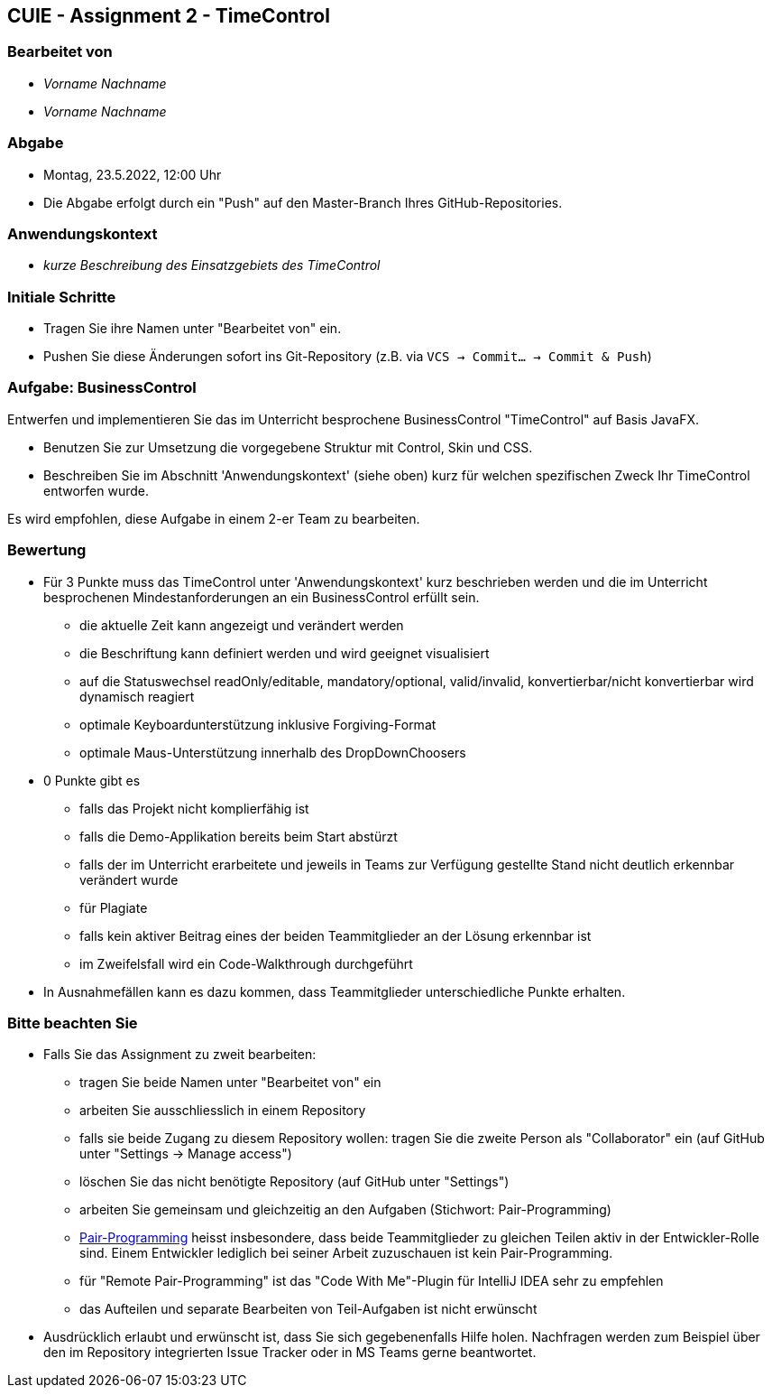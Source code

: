 == CUIE - Assignment 2 - TimeControl

=== Bearbeitet von

* _Vorname Nachname_
* _Vorname Nachname_

=== Abgabe

* Montag, 23.5.2022, 12:00 Uhr
* Die Abgabe erfolgt durch ein "Push" auf den Master-Branch Ihres GitHub-Repositories.

=== Anwendungskontext

* _kurze Beschreibung des Einsatzgebiets des TimeControl_

=== Initiale Schritte

* Tragen Sie ihre Namen unter "Bearbeitet von" ein.
* Pushen Sie diese Änderungen sofort ins Git-Repository (z.B. via `VCS -> Commit… -> Commit & Push`)

=== Aufgabe: BusinessControl

Entwerfen und implementieren Sie das im Unterricht besprochene BusinessControl "TimeControl" auf Basis JavaFX.

* Benutzen Sie zur Umsetzung die vorgegebene Struktur mit Control, Skin und CSS.
* Beschreiben Sie im Abschnitt 'Anwendungskontext' (siehe oben) kurz für welchen spezifischen Zweck Ihr TimeControl entworfen wurde.

Es wird empfohlen, diese Aufgabe in einem 2-er Team zu bearbeiten.

=== Bewertung

* Für 3 Punkte muss das TimeControl unter 'Anwendungskontext' kurz beschrieben werden und die im Unterricht besprochenen Mindestanforderungen an ein BusinessControl erfüllt sein.
** die aktuelle Zeit kann angezeigt und verändert werden
** die Beschriftung kann definiert werden und wird geeignet visualisiert
** auf die Statuswechsel readOnly/editable, mandatory/optional, valid/invalid, konvertierbar/nicht konvertierbar wird dynamisch reagiert
** optimale Keyboardunterstützung inklusive Forgiving-Format
** optimale Maus-Unterstützung innerhalb des DropDownChoosers
* 0 Punkte gibt es
** falls das Projekt nicht komplierfähig ist
** falls die Demo-Applikation bereits beim Start abstürzt
** falls der im Unterricht erarbeitete und jeweils in Teams zur Verfügung gestellte Stand nicht deutlich erkennbar verändert wurde
** für Plagiate
** falls kein aktiver Beitrag eines der beiden Teammitglieder an der Lösung erkennbar ist
** im Zweifelsfall wird ein Code-Walkthrough durchgeführt
* In Ausnahmefällen kann es dazu kommen, dass Teammitglieder unterschiedliche Punkte erhalten.


=== Bitte beachten Sie

* Falls Sie das Assignment zu zweit bearbeiten:
** tragen Sie beide Namen unter "Bearbeitet von" ein
** arbeiten Sie ausschliesslich in einem Repository
** falls sie beide Zugang zu diesem Repository wollen: tragen Sie die zweite Person als "Collaborator" ein (auf GitHub unter "Settings -> Manage access")
** löschen Sie das nicht benötigte Repository (auf GitHub unter "Settings")
** arbeiten Sie gemeinsam und gleichzeitig an den Aufgaben (Stichwort: Pair-Programming)
** https://www.it-agile.de/wissen/agiles-engineering/pair-programming/[Pair-Programming] heisst insbesondere, dass beide Teammitglieder zu gleichen Teilen aktiv in der Entwickler-Rolle sind. Einem Entwickler lediglich bei seiner Arbeit zuzuschauen ist kein Pair-Programming.
** für "Remote Pair-Programming" ist das "Code With Me"-Plugin für IntelliJ IDEA sehr zu empfehlen
** das Aufteilen und separate Bearbeiten von Teil-Aufgaben ist nicht erwünscht
* Ausdrücklich erlaubt und erwünscht ist, dass Sie sich gegebenenfalls Hilfe holen.
Nachfragen werden zum Beispiel über den im Repository integrierten
Issue Tracker oder in MS Teams gerne beantwortet.

